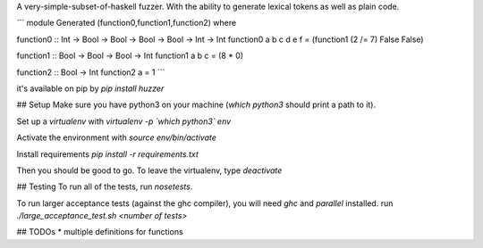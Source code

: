A very-simple-subset-of-haskell fuzzer. With the ability to generate lexical tokens as well as plain code.

```
module Generated (function0,function1,function2) where

function0 :: Int -> Bool -> Bool -> Bool -> Bool -> Int -> Int
function0 a b c d e f = (function1 (2 /= 7) False False)

function1 :: Bool -> Bool -> Bool -> Int
function1 a b c = (8 * 0)

function2 :: Bool -> Int
function2 a = 1
```

it's available on pip by `pip install huzzer`

## Setup
Make sure you have python3 on your machine (`which python3` should print a path to it).

Set up a `virtualenv` with `virtualenv -p \`which python3\` env`

Activate the environment with `source env/bin/activate`

Install requirements `pip install -r requirements.txt`

Then you should be good to go. To leave the virtualenv, type `deactivate`

## Testing
To run all of the tests, run `nosetests`.

To run larger acceptance tests (against the ghc compiler), you will need `ghc` and `parallel` installed.
run `./large_acceptance_test.sh <number of tests>`

## TODOs
* multiple definitions for functions


